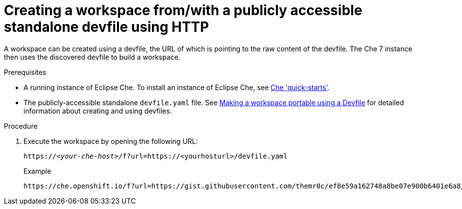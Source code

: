 // configuring-a-workspace-using-a-devfile

[id="creating-a-workspace-from-with-a-publicly-accessible-standalone-devfile-using-http_{context}"]
= Creating a workspace from/with a publicly accessible standalone devfile using HTTP

A workspace can be created using a devfile, the URL of which is pointing to the raw content of the devfile. The Che 7 instance then uses the discovered devfile to build a workspace.

.Prerequisites
* A running instance of Eclipse Che. To install an instance of Eclipse Che, see link:{site-baseurl}che-7/che-quick-starts/[Che 'quick-starts'].
* The publicly-accessible standalone `devfile.yaml` file. See link:{site-baseurl}che-7//making-a-workspace-portable-using-a-devfile/[Making a workspace portable using a Devfile] for detailed information about creating and using devfiles.

.Procedure
. Execute the workspace by opening the following URL:
+
[subs="+quotes"]
----
https://__<your-che-host>__/f?url=https://<yourhosturl>/devfile.yaml
----
+
.Example
+
[subs="+quotes"]
----
https://che.openshift.io/f?url=https://gist.githubusercontent.com/themr0c/ef8e59a162748a8be07e900b6401e6a8/raw/8802c20743cde712bbc822521463359a60d1f7a9/devfile.yaml
----
